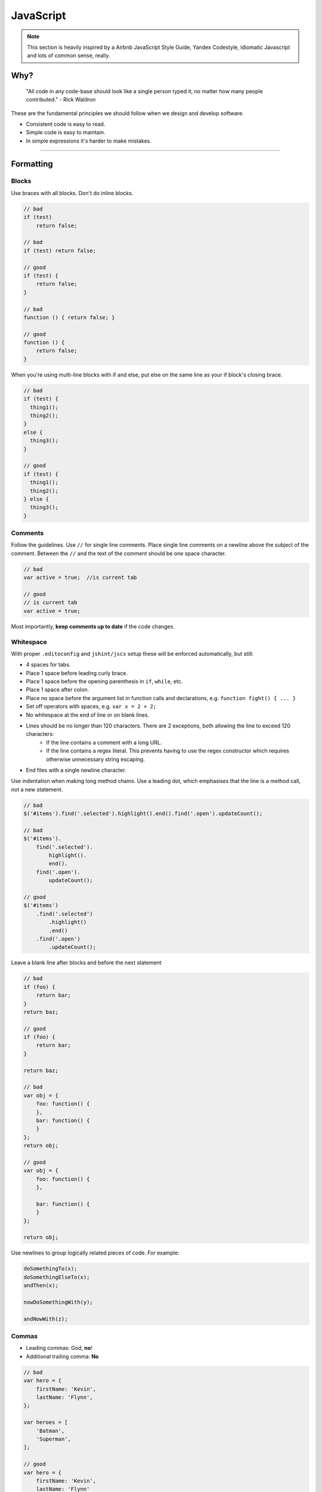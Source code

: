 **********
JavaScript
**********

.. note::

    This section is heavily inspired by a Airbnb JavaScript Style Guide,
    Yandex Codestyle, Idiomatic Javascript and lots of common sense, really.


Why?
====

    "All code in any code-base should look like a single person typed it,
    no matter how many people contributed." - Rick Waldron

These are the fundamental principles we should follow when we design and
develop software.

- Consistent code is easy to read.
- Simple code is easy to maintain.
- In simple expressions it's harder to make mistakes.

----


Formatting
==========


Blocks
------

Use braces with all blocks. Don't do inline blocks.

.. code-block:: javascript

    // bad
    if (test)
        return false;

    // bad
    if (test) return false;

    // good
    if (test) {
        return false;
    }

    // bad
    function () { return false; }

    // good
    function () {
        return false;
    }

When you're using multi-line blocks with if and else, put else on the same
line as your if block's closing brace.

.. code-block:: javascript

    // bad
    if (test) {
      thing1();
      thing2();
    }
    else {
      thing3();
    }

    // good
    if (test) {
      thing1();
      thing2();
    } else {
      thing3();
    }


Comments
--------

Follow the guidelines.
Use ``//`` for single line comments. Place single line comments on a newline
above the subject of the comment. Between the ``//`` and the text of the
comment should be one space character.

.. code-block:: javascript

    // bad
    var active = true;  //is current tab

    // good
    // is current tab
    var active = true;

Most importantly, **keep comments up to date** if the code changes.


Whitespace
----------

With proper ``.editoconfig`` and ``jshint/jscs`` setup these will be enforced
automatically, but still:

- 4 spaces for tabs.
- Place 1 space before leading curly brace.
- Place 1 space before the opening parenthesis in ``if``, ``while``, etc.
- Place 1 space after colon.
- Place no space before the argument list in function calls and declarations, e.g. ``function fight() { ... }``
- Set off operators with spaces, e.g. ``var x = 2 + 2;``
- No whitespace at the end of line or on blank lines.
- Lines should be no longer than 120 characters. There are 2 exceptions, both allowing the line to exceed 120 characters:
    - If the line contains a comment with a long URL.
    - If the line contains a regex literal. This prevents having to use the regex constructor which requires otherwise
      unnecessary string escaping.
- End files with a single newline character.


Use indentation when making long method chains. Use a leading dot, which
emphasises that the line is a method call, not a new statement.

.. code-block:: javascript

    // bad
    $('#items').find('.selected').highlight().end().find('.open').updateCount();

    // bad
    $('#items').
        find('.selected').
            highlight().
            end().
        find('.open').
            updateCount();

    // good
    $('#items')
        .find('.selected')
            .highlight()
            .end()
        .find('.open')
            .updateCount();

Leave a blank line after blocks and before the next statement

.. code-block:: javascript

    // bad
    if (foo) {
        return bar;
    }
    return baz;

    // good
    if (foo) {
        return bar;
    }

    return baz;

    // bad
    var obj = {
        foo: function() {
        },
        bar: function() {
        }
    };
    return obj;

    // good
    var obj = {
        foo: function() {
        },

        bar: function() {
        }
    };

    return obj;

Use newlines to group logically related pieces of code. For example:

.. code-block:: javascript

    doSomethingTo(x);
    doSomethingElseTo(x);
    andThen(x);

    nowDoSomethingWith(y);

    andNowWith(z);


Commas
------

- Leading commas: God, **no**!
- Additional trailing comma: **No**

.. code-block:: javascript

    // bad
    var hero = {
        firstName: 'Kevin',
        lastName: 'Flynn',
    };

    var heroes = [
        'Batman',
        'Superman',
    ];

    // good
    var hero = {
        firstName: 'Kevin',
        lastName: 'Flynn'
    };

    var heroes = [
        'Batman',
        'Superman'
    ];


Semicolons
----------

Yes, always.

.. code-block:: javascript

    // bad
    (function () {
        var name = 'Skywalker'
        return name
    })()

    // good
    (function () {
        var name = 'Skywalker';
        return name;
    })();

    // good (guards against the function becoming an argument when two files
    // with IIFEs are concatenated) this should not happen if the previous
    // example is enforced, but sometimes we have no control over vendor code
    ;(function () {
        var name = 'Skywalker';
        return name;
    })();


Variables
=========


General
-------

Always use var to declare variables. Not doing so will result in global
variables. We want to avoid polluting the global namespace

Assign variables at the top of their scope. This helps avoid issues with
variable declaration and assignment hoisting related issues.

Use one var declaration per variable. It's easier to add new variable
declarations this way, and you never have to worry about swapping out
a ``;`` for a ``,`` or introducing punctuation-only diffs.

.. code-block:: javascript

    // bad
    var items = getItems(),
        goSportsTeam = true,
        dragonball = 'z';

    // bad
    // (compare to above, and try to spot the mistake)
    var items = getItems(),
        goSportsTeam = true;
        dragonball = 'z';

    // good
    var items = getItems();
    var goSportsTeam = true;
    var dragonball = 'z';


Objects
-------

Use the literal syntax for object creation.

.. code-block:: javascript

    // bad
    var item = new Object();

    // good
    var item = {};


Don't use `reserved words <http://es5.github.io/#x7.6.1>`_ as keys.

.. code-block:: javascript

    // bad
    var superman = {
        default: { clark: 'kent' },
        private: true
    };

    // good
    var superman = {
        defaults: { clark: 'kent' },
        hidden: true
    };

Do not use quotes for properties, it is only needed for screening reserved
words which we are not supposed to use.


Arrays
------

Use the literal syntax for array creation.

.. code-block:: javascript

    // bad
    var items = new Array();

    // good
    var items = [];

Use ``Array#push`` instead of direct assignment to add items to an array.

.. code-block:: javascript

    var someStack = [];

    // bad
    someStack[someStack.length] = 'abracadabra';

    // good
    someStack.push('abracadabra');

To convert an array-like object to an array, use ``Array#slice``.
If you need to copy an array, use slice as well.

.. code-block:: javascript

    function trigger() {
        var args = Array.prototype.slice.call(arguments);
        ...
    }

.. code-block:: javascript

    var length = items.length;
    var itemsCopy = [];
    var index;

    // bad
    for (index = 0; index < length; index++) {
        itemsCopy[index] = items[index];
    }

    // good
    itemsCopy = items.slice();


Strings
-------

Use single-quotes for strings. When programmatically building a string
use ``Array#join`` instead of string concatenation

.. code-block:: javascript

    // bad
    var template = '<div class="whatever">' +
        message +
    '</div>';

    // good
    var template = [
        '<div class="whatever">',
            message,
        '</div>'
    ].join('');

If you have a complicated string buildup it's always better to use javascript
templating instead. That way templates could have their own files with proper
syntax highlighting and pre-compilation build step.


Functions
---------

Function expressions:

.. code-block:: javascript

    // anonymous function expression
    var anonymous = function () {
        return true;
    };

    // named function expression
    var named = function named() {
        return true;
    };

    // immediately-invoked function expression (IIFE)
    (function () {
        console.log('Welcome to the Internet. Please follow me.');
    })();

Tend to avoid anonymous function expressions, try to always use named ones,
it will save you a lot of pain going through stack traces and debugging in
general.

Never declare a function in a non-function block (if, while, etc). Assign
the function to a variable instead. Browsers will allow you to do it, but
they all interpret it differently, which is really bad news.

.. code-block:: javascript

    // bad
    if (currentUser) {
        function test() {
            console.log('Nope.');
        }
    }

    // good
    var test;
    if (currentUser) {
        test = function test() {
            console.log('Yup.');
        };
    }

Never name a parameter arguments. This will take precedence over the arguments
object that is given to every function scope. It is also a
`reserved word <http://es5.github.io/#x7.6.1>`_.

.. code-block:: javascript

    // bad
    function nope(name, options, arguments) {
        // ...stuff...
    }

    // good
    function yup(name, options, args) {
        // ...stuff...
    }

Prefer early returns.

.. code-block:: javascript

    // bad
    function returnLate(foo) {
        var value;

        if (foo) {
            value = 'foo';
        } else {
            value = 'quux';
        }
        return value;
    }

    // good

    function returnEarly(foo) {
        if (foo) {
            return 'foo';
        }

        return 'quux';
    }

.. code-block:: javascript

    // bad
    function doThingsWithComponent(element) {
        if (element.length) {
            // do things
        }
    }

    // good
    function doThingsWithComponent(element) {
        if (!element.length) {
            return false;
        }

        // do things
    }


Functions context
-----------------

Prefer ``Function#bind`` over ``$.proxy(function (), scope)``.

.. code-block:: javascript

    doAsync(function () {
        this.fn();
    }.bind(this));

If the context argument is available, it is preferred.

.. code-block:: javascript

    // bad
    [1, 2, 3].forEach(function (number) {
        this.fn(number);
    }.bind(this));

    // good
    [1, 2, 3].forEach(function (number) {
        this.fn(number);
    }, this);

If assigning the current context to a variable, the variable should be named
``that``:

.. code-block:: javascript

    var that = this;
    doAsync(function () {
        that.fn();
    });


Properties
----------

Use dot notation when accessing properties.

.. code-block:: javascript

    var luke = {
        jedi: true,
        age: 28
    };

    // bad
    var isJedi = luke['jedi'];

    // good
    var isJedi = luke.jedi;

Use subscript notation ``[]`` **only** when accessing properties with a variable.

.. code-block:: javascript

    var luke = {
        jedi: true,
        age: 28
    };

    function getProp(prop) {
        return luke[prop];
    }

    var isJedi = getProp('jedi');


Hoisting
--------

Variable declarations get hoisted to the top of their scope, but their
assignment does not.

.. code-block:: javascript

    // we know this wouldn't work (assuming there
    // is no notDefined global variable)
    function example() {
        console.log(notDefined); // => throws a ReferenceError
    }

    // creating a variable declaration after you
    // reference the variable will work due to
    // variable hoisting. Note: the assignment
    // value of `true` is not hoisted.
    function example() {
        console.log(declaredButNotAssigned); // => undefined
        var declaredButNotAssigned = true;
    }

    // The interpreter is hoisting the variable
    // declaration to the top of the scope,
    // which means our example could be rewritten as:
    function example() {
        var declaredButNotAssigned;
        console.log(declaredButNotAssigned); // => undefined
        declaredButNotAssigned = true;
    }

Anonymous function expressions hoist their variable name, but not the
function assignment.

.. code-block:: javascript

    function example() {
        console.log(anonymous); // => undefined

        anonymous(); // => TypeError anonymous is not a function

        var anonymous = function() {
            console.log('anonymous function expression');
        };
    }

Named function expressions hoist the variable name, not the function name or
the function body.

.. code-block:: javascript

    function example() {
        console.log(named); // => undefined

        named(); // => TypeError named is not a function

        superPower(); // => ReferenceError superPower is not defined

        var named = function superPower() {
            console.log('Flying');
        };
    }

    // the same is true when the function name
    // is the same as the variable name.
    function example() {
        console.log(named); // => undefined

        named(); // => TypeError named is not a function

        var named = function named() {
            console.log('named');
        }
    }

Function declarations hoist their name and the function body.

.. code-block:: javascript

    function example() {
        superPower(); // => Flying

        function superPower() {
            console.log('Flying');
        }
    }

For more information on hoisting refer to `JavaScript Scoping & Hoisting
<http://www.adequatelygood.com/JavaScript-Scoping-and-Hoisting.html>`_  by
`Ben Cherry <http://www.adequatelygood.com>`_.


Types
=====


Type Casting and Coercion
-------------------------

Strings:

.. code-block:: javascript

    //  => this.reviewScore = 9;

    // bad
    var totalScore = this.reviewScore + '';

    // good
    var totalScore = '' + this.reviewScore;

    // bad
    var totalScore = '' + this.reviewScore + ' total score';

    // good
    var totalScore = this.reviewScore + ' total score';

Numbers:
Use parseInt for ``Numbers`` and always with a radix for type casting.

.. code-block:: javascript

    var inputValue = '4';

    // very bad
    var val = new Number(inputValue);

    // bad
    var val = +inputValue;

    // bad
    var val = inputValue >> 0;

    // bad
    var val = parseInt(inputValue);

    // ok
    var val = Number(inputValue);

    // good
    var val = parseInt(inputValue, 10);

Booleans:

.. code-block:: javascript

    var age = 0;

    // bad
    var hasAge = new Boolean(age);

    // ok
    var hasAge = Boolean(age);

    // good
    var hasAge = !!age;


Comparison Operators & Equality
-------------------------------

Use ``===`` and ``!==`` over ``==`` and ``!=``.

Comparison operators are evaluated using coercion with the ToBoolean method
and always follow these simple rules:

- **Objects** evaluate to **true**
- **Undefined** evaluates to **false**
- **Null** evaluates to **false**
- **Booleans** evaluate to the **value of the boolean**
- **Numbers** evaluate to **false** if **+0**, **-0**, or **NaN**, otherwise **true**
- **Strings** evaluate to **false** if an empty string '', otherwise **true**

.. code-block:: javascript

    if ([0]) {
        // true
        // An array is an object, objects evaluate to true
    }

- Use shortcuts.

.. code-block:: javascript

    // bad
    if (name !== '') {
      // ...stuff...
    }

    // good
    if (name) {
      // ...stuff...
    }

    // bad
    if (collection.length > 0) {
      // ...stuff...
    }

    // good
    if (collection.length) {
      // ...stuff...
    }

 More info in `Javascript Equality Table <https://dorey.github.io/JavaScript-Equality-Table/>`_

- Condition statements should not contain assignment operations:

.. code-block:: javascript

    // bad
    var foo;
    if ((foo = bar()) > 0) {
        // ...
    }

    // good
    var foo = bar();
    if (foo > 0) {
        // ...
    }

- Logical operators should not be used for conditional branching:

.. code-block:: javascript

    // bad
    condition && actionIfTrue() || actionIfFalse();

    // good
    if (condition) {
        actionIfTrue();
    } else {
        actionIfFalse();
    }

- Conditions longer than the maximum line length should be divided as in the example:

.. code-block:: javascript

    // good
    if (longCondition ||
        anotherLongCondition &&
        yetAnotherLongCondition
    ) {
        // ...
    }

- The ternary operator should be written as in the examples:

.. code-block:: javascript

    var x = a ? b : c;

    var y = a ?
        longButSimpleOperandB : longButSimpleOperandC;

    var z = a ?
        moreComplicatedB :
        moreComplicatedC;

- If a statement is longer than the maximum line length, it is split into
  several lines and properly indented.
- Closing parentheses should be on a new line with the indentation of the
  current block statement. Tend to do the same with object properties.

.. code-block:: javascript

    DoSomethingThatRequiresALongFunctionName(
        veryLongArgument1,
        argument2,
        argument3,
        argument4
    );
    anotherStatement;


Common patterns
===============


Loops
-----

Use ``for-in`` only for iterating over keys in an ``Object``, never over an ``Array``.


Naming conventions
------------------

Refer to guidelines. Use leading underscore to denote private methods/properties.
The only place where it's allowed to use single letter variable is in event callbacks:

.. code-block:: javascript

    // bad
    $('div.elem').on('click', function (clickEvent) {
        ...
    });

    // good
    $('.js-element').on('click', function (e) {
        ...
    });


Events
------

When attaching data payloads to events (whether DOM events or something more
proprietary like Backbone events), pass a hash instead of a raw value.
This allows a subsequent contributor to add more data to the event payload
without finding and updating every handler for the event. For example, instead of:

.. code-block:: javascript

    // bad
    $(this).trigger('listingUpdated', listing.id);

    ...

    $(this).on('listingUpdated', function(e, listingId) {
        // do something with listingId
    });

prefer:

.. code-block:: javascript

    // good
    $(this).trigger('listingUpdated', { listingId: listing.id });

    ...

    $(this).on('listingUpdated', function(e, data) {
        // do something with data.listingId
    });


Templates
---------

When passing data to JS templates (using underscore.js / window.tmpl by J. Resig) -
always pass an object that has only one property, and that property is the data you need.

Consider this template:

.. code-block:: html

    <% if (people) { %>
       <%= people %>
    <% } %>

.. code-block:: javascript

    // bad
    var markup = tmpl(template, { prop1: true, prop2: '1' });

This will throw a ReferenceError because these template engines use
``with`` underneath. Instead do this:

.. code-block:: html

    <% if (addon.people) { %>
       <%= addon.people %>
    <% } %>

.. code-block:: javascript

    // good
    var markup = tmpl(template, {
        addon: {
            prop1: true,
            prop2: '1'
        }
    });

You will have explicit scope without any unexpected behaviours.


jQuery
------

Do not prefix jQuery variables with ``$``.
Always cache jQuery lookups.

.. code-block:: javascript

    // bad
    function setSidebar() {
        $('.sidebar').hide();
        $('.sidebar').css({
            'background-color': 'pink'
        });
    }

    // bad
    function setSidebar() {
        var $sidebar = $('.sidebar');
        $sidebar.hide();
        $sidebar.css({
            'background-color': 'pink'
        });
    }

    // good
    function setSidebar() {
        var sidebar = $('.sidebar');
        sidebar.hide();
        sidebar.css({
            'background-color': 'pink'
        });
    }


Classes
-------

It is a common pattern when creating javascript components to save all the ui
elements under a common namespace. It is also a common mistake to declare an
object called ``ui`` on a class.

.. code-block:: javascript

    // bad
    var Widget = new Class({
        ui: {
            oneElement: null,
            anotherElement: null
        },
        initialize: function (container, options) {
            this._buildUI(container);
        },
        _buildUI: function (container) {
            this.container = $(container);

            // another bad thing
            this.ui.oneElement = $('.js-one-element');
            this.ui.anotherElement = $('.js-another-element');
        }
    });

There are several problems. The ``ui`` object is declared on prototype in this
case, and as with all complex types is javascript we are working with a
reference to the value. That means that the same ui object will be shared across
all instances of the class, which in turn will mean that you won't be able to
use several instances on the page.

.. code-block:: javascript

    // good
    var Widget = new Class({
        initialize: function (container, options) {
            this._buildUI(container);
        },
        _buildUI: function (container) {
            this.container = $(container);
            this.ui = {
                // scoping widget's moving parts under the same container is a good pattern as well
                oneElement: $('.js-one-element', this.container),
                anotherElement: $('.js-another-element', this.container)
            };
        }
    });

We do not always know how the widget will be used. Even if "it's only gonna
be on this page and it's gonna be this particular instance" seems like a valid
reason not to change - it never is. We should always strive for making
components independent and reusable, it's usually not a big effort
(especially if you think about before writing the widget) and it can solve a
lot of problems for you in the future.


Passing data to components
--------------------------

Avoid instantiating components in inline scripts. Instead pass the data to
the components through data attributes.

Avoid spreading options into multiple data attributes, as it might happen
that two different javascript components live on the same DOM node and require
an option with the same name. Instead use json notation.

**Bad**:

.. code-block:: django

    <div class="js-component-1 js-component-2"
        data-something="false" {# for component 2 #}
        data-value="for component 1"
        data-value="for component 2"> {# aw maaan #}
        Sad panda :(
    </div>

Imagine in this case component 1 functionality is significantly affected by an
option that is meant for component 2. Also if they share the same option
property name, such as value - sad panda.

**Good**:

.. code-block:: django

    <div class="js-component-first js-component-second"
        data-component-first='{
            "value": "for component 1"
        }'
        data-component-second='{
            "value": "for component 2",
            "something": false
        }'>
        Happy panda!
    </div>

Passing the data to the components is also very straightforward. This way you
have the same initialisation method for all existing instances of the widget
even if they have different options.

.. code-block:: javascript

    var componentElements = $('.js-component-2');
    var defaults = {
        x: 0,
        y: 0,
        something: true
    };
    componentElements.each(function () {
        var componentElement = $(this);
        var options = $.extend({}, defaults, componentElement.data('component-second'));
        new ComponentSecond(componentElement, options);
    }):


Magic numbers
-------------

- Avoid magic numbers. Try to parametrise or use constants.

.. code-block:: javascript

    // bad
    setTimeout(function () {
        if (failed && count < 5) {
            count++;
            return;
        }
        // or do stuff
    }, 3000);

    // better
    var POLLING_TIMEOUT = 3000;
    var MAX_FAILURES_COUNT = 5;

    setTimeout(function () {
        if (failed && count < MAX_FAILURES_COUNT) {
            count++;
            return;
        }
        // or do stuff
    }, POLLING_TIMEOUT);


.. code-block:: javascript

    switch (e.keyCode) {
        case keyCodes.ENTER:
        case keyCodes.SPACE:
            x();
            break;
        case keyCodes.TAB
        case keyCodes.ESCAPE:
            y();
            break;
        default:
            z();
    }


ECMAScript 5
============

Use where appropriate. Use array methods for working with arrays, but don't
use them when working with array-like objects such as jQuery collections.
For them use ``$.fn.each`` instead.

Prefer ``Array#forEach`` over ``for () {}`` loop.

.. code-block:: javascript

    var fighters = [
        {
            name: 'Jonny Cage',
            dead: true
        },
        {
            name: 'Kung Lao',
            dead: true
        },
        {
            name: 'Raiden',
            dead: false
        }
    ];

    // bad
    var i;
    var l = fighters.length;

    for (; i < l; i++) {
        console.log(fighters[i].name + ' ' + (fighters[i].dead ? 'lost' : 'did not lose'));
    }

    // good
    fighters.forEach(function (fighter) {
        console.log(fighter.name + ' ' + (fighter.dead ? 'lost' : 'did not lose'));
    });


More info on ES5 compatibility `here <http://kangax.github.io/compat-table/es5/>`_
